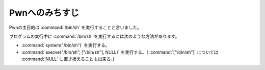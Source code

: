 Pwnへのみちすじ
=========================

Pwnの主目的は :command:`/bin/sh` を実行することと言いました。

プログラムの実行中に :command:`/bin/sh` を実行するには次のような方法があります。

* :command:`system("/bin/sh")` を実行する。
* :command:`execve("/bin/sh", ["/bin/sh"], NULL)` を実行する。( :command:`["/bin/sh"]` については :command:`NULL` に置き換えることも出来る。)

